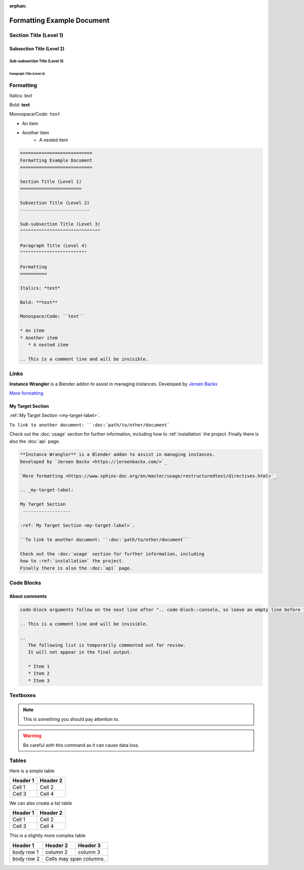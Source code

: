 :orphan:

.. _formatting-examples:

===========================
Formatting Example Document
===========================

Section Title (Level 1)
=======================

Subsection Title (Level 2)
--------------------------

Sub-subsection Title (Level 3)
^^^^^^^^^^^^^^^^^^^^^^^^^^^^^^

Paragraph Title (Level 4)
"""""""""""""""""""""""""

Formatting
==========

Italics: *text*

Bold: **text**

Monospace/Code: ``text``

* An item
* Another item
   * A nested item

.. This is a comment line and will be invisible.

.. code-block:: console

	===========================
	Formatting Example Document
	===========================

	Section Title (Level 1)
	=======================

	Subsection Title (Level 2)
	--------------------------

	Sub-subsection Title (Level 3)
	^^^^^^^^^^^^^^^^^^^^^^^^^^^^^^

	Paragraph Title (Level 4)
	"""""""""""""""""""""""""

	Formatting
	==========

	Italics: *text*

	Bold: **text**

	Monospace/Code: ``text``

	* An item
	* Another item
	   * A nested item

	.. This is a comment line and will be invisible.

Links
======

**Instance Wrangler** is a Blender addon to assist in managing instances.
Developed by `Jeroen Backx <https://jeroenbackx.com/>`_

`More formatting <https://www.sphinx-doc.org/en/master/usage/restructuredtext/directives.html>`_

.. _my-target-label:

My Target Section
------------------

:ref:`My Target Section <my-target-label>`.

``To link to another document: ``:doc:`path/to/other/document```

Check out the :doc:`usage` section for further information, including
how to :ref:`installation` the project.
Finally there is also the :doc:`api` page. 

.. code-block:: console

   **Instance Wrangler** is a Blender addon to assist in managing instances.
   Developed by `Jeroen Backx <https://jeroenbackx.com/>`_
    
   `More formatting <https://www.sphinx-doc.org/en/master/usage/restructuredtext/directives.html>`_
    
   .. _my-target-label:
    
   My Target Section
    ------------------
    
   :ref:`My Target Section <my-target-label>`.
    
   ``To link to another document: ``:doc:`path/to/other/document```
    
   Check out the :doc:`usage` section for further information, including
   how to :ref:`installation` the project.
   Finally there is also the :doc:`api` page. 


Code Blocks
============

.. code-block:: python
   :linenos:
   :emphasize-lines: 3,4

   def my_function():
       """A sample function."""
       print("Hello, world!")
       return True

About comments
--------------
.. code-block:: console
   
   code-block arguments follow on the next line after ".. code-block::console, so leave an empty line before the content ^.
   
   .. This is a comment line and will be invisible.

   ..
      The following list is temporarily commented out for review.
      It will not appear in the final output.

      * Item 1
      * Item 2
      * Item 3

Textboxes
=========

.. note::
   This is something you should pay attention to.

.. warning::
   Be careful with this command as it can cause data loss.

Tables
======

Here is a simple table

========  ========
Header 1  Header 2
========  ========
Cell 1    Cell 2
Cell 3    Cell 4
========  ========

We can also create a list table

.. list-table::
   :header-rows: 1

   * - Header 1
     - Header 2
   * - Cell 1
     - Cell 2
   * - Cell 3
     - Cell 4

This is a slightly more complex table

+------------+------------+-----------+
| Header 1   | Header 2   | Header 3  |
+============+============+===========+
| body row 1 | column 2   | column 3  |
+------------+------------+-----------+
| body row 2 | Cells may span columns.|
+------------+------------+-----------+
